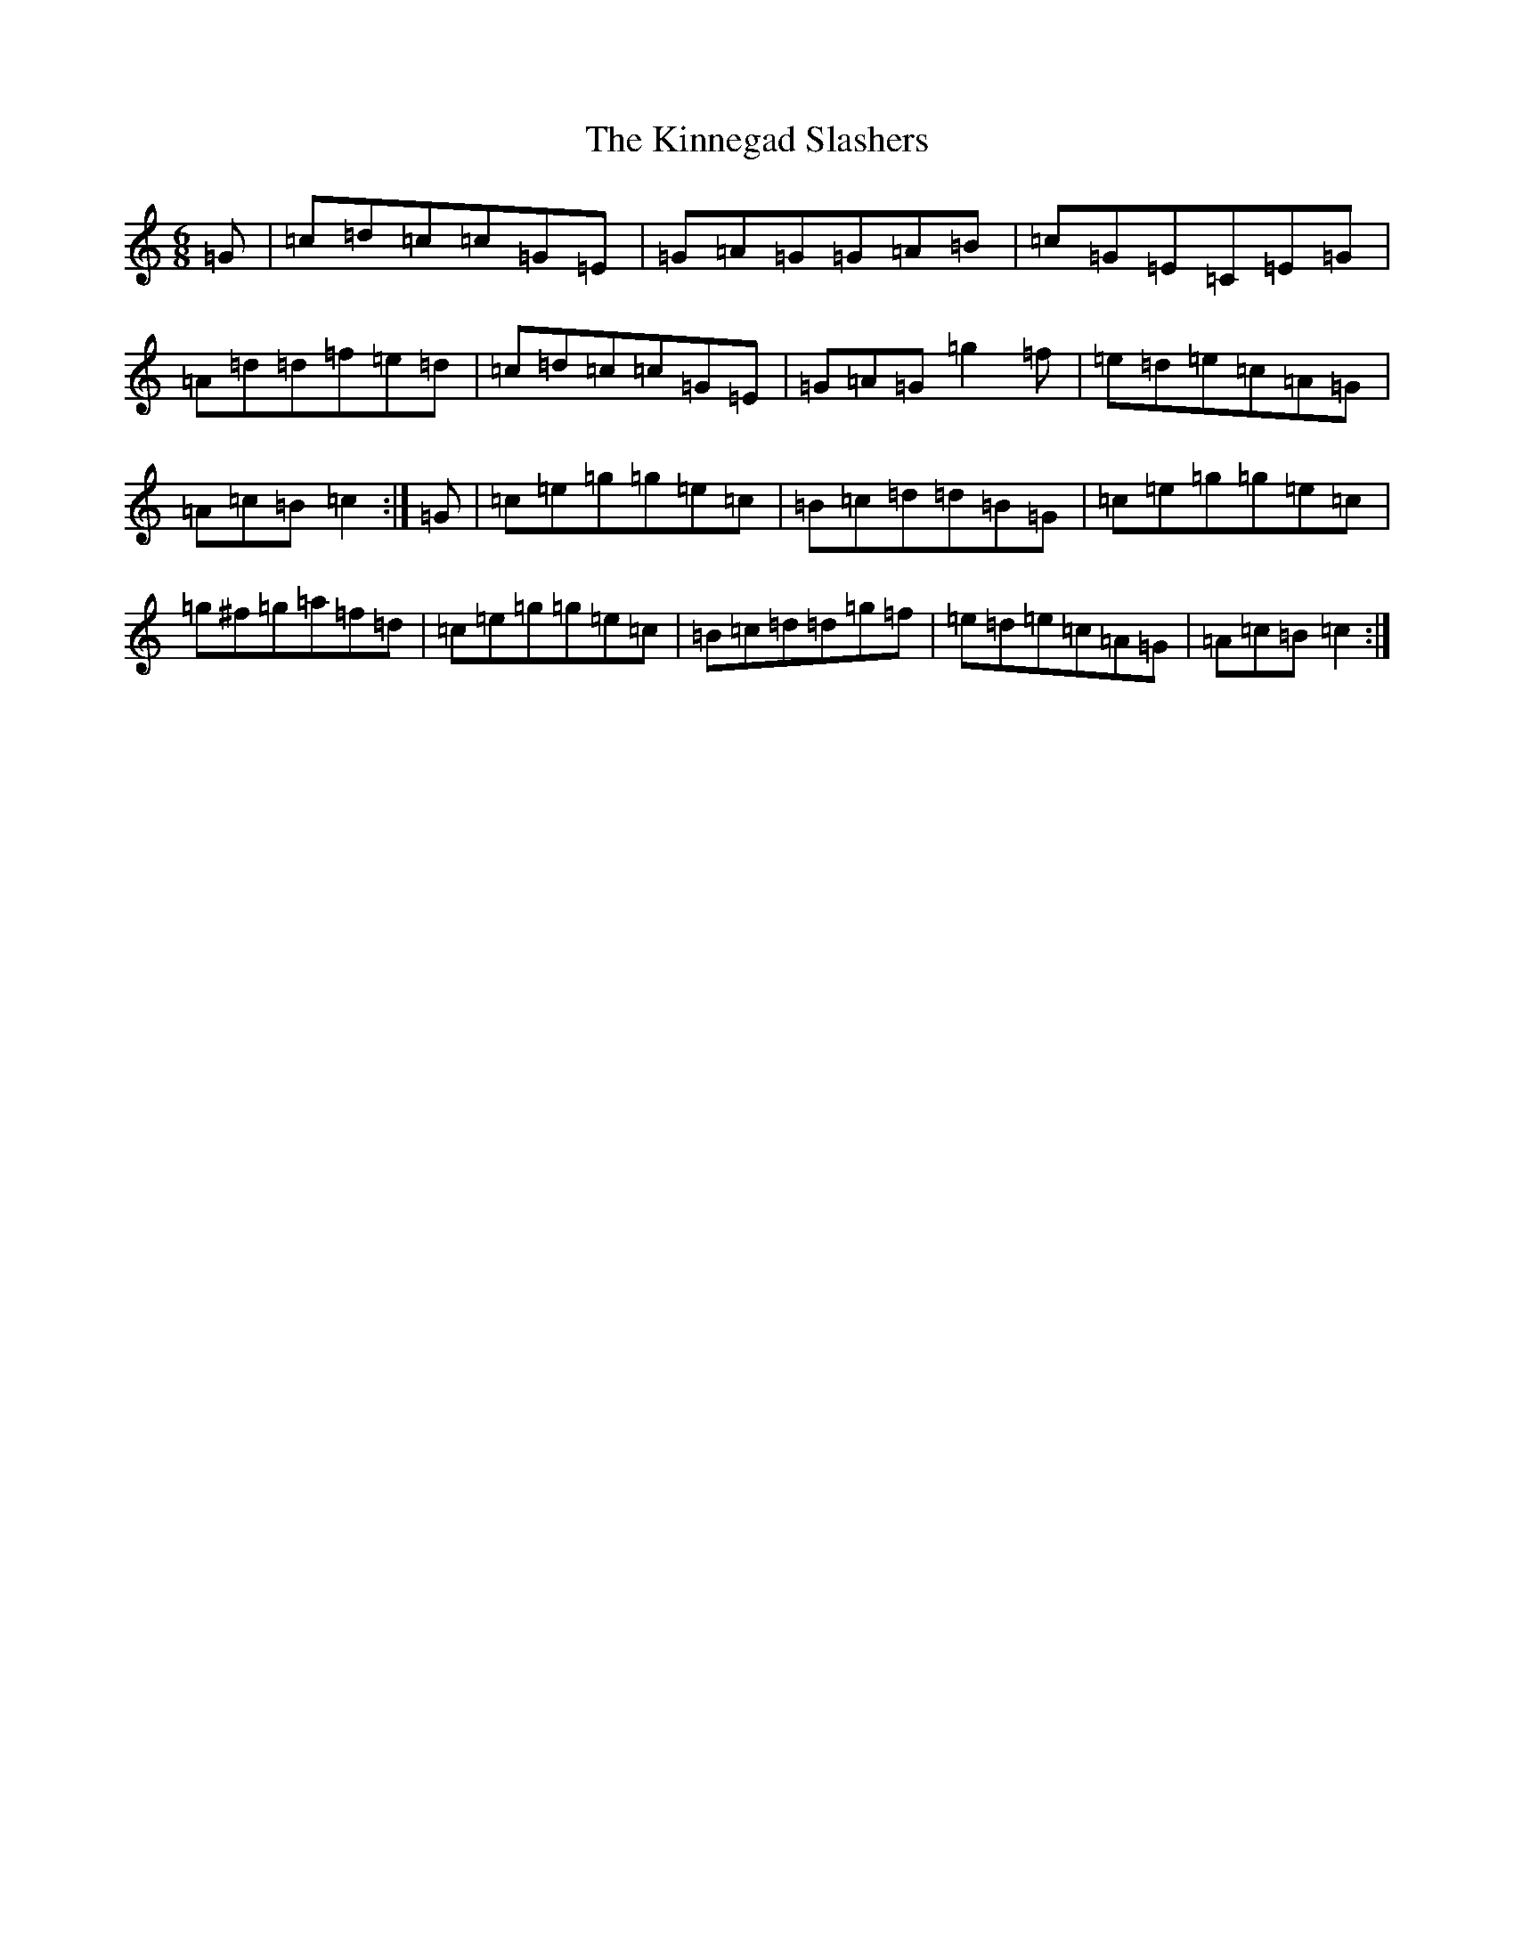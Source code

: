 X: 11541
T: Kinnegad Slashers, The
S: https://thesession.org/tunes/1258#setting1258
Z: D Major
R: jig
M: 6/8
L: 1/8
K: C Major
=G|=c=d=c=c=G=E|=G=A=G=G=A=B|=c=G=E=C=E=G|=A=d=d=f=e=d|=c=d=c=c=G=E|=G=A=G=g2=f|=e=d=e=c=A=G|=A=c=B=c2:|=G|=c=e=g=g=e=c|=B=c=d=d=B=G|=c=e=g=g=e=c|=g^f=g=a=f=d|=c=e=g=g=e=c|=B=c=d=d=g=f|=e=d=e=c=A=G|=A=c=B=c2:|